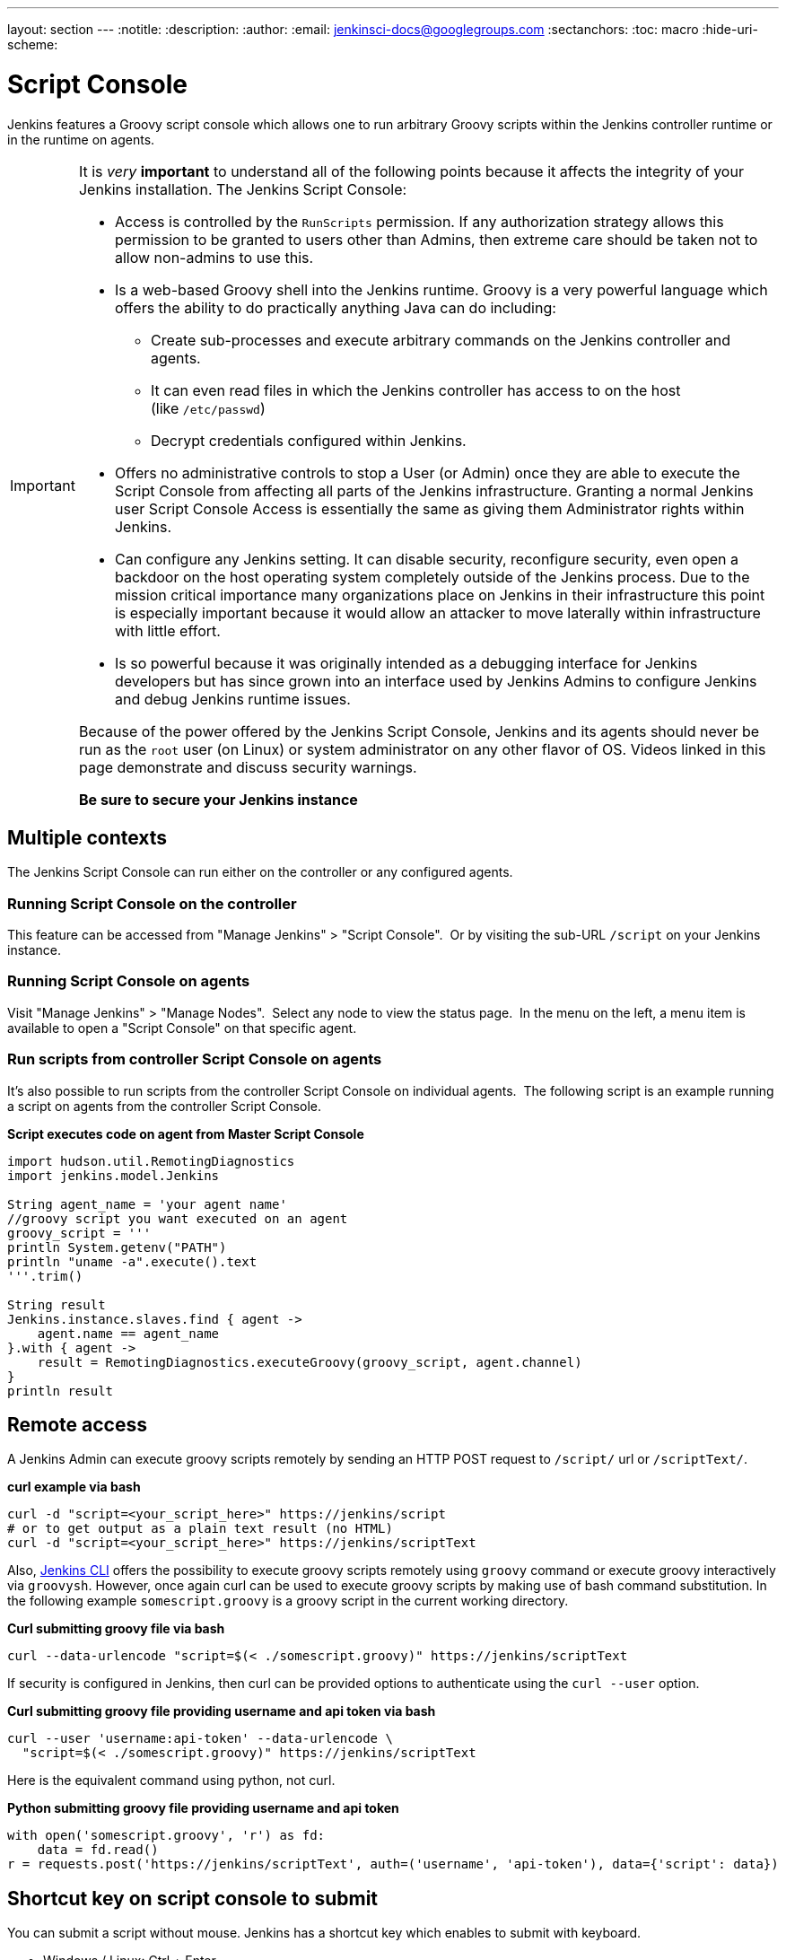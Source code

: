 ---
layout: section
---
ifdef::backend-html5[]
:notitle:
:description:
:author:
:email: jenkinsci-docs@googlegroups.com
:sectanchors:
:toc: macro
:hide-uri-scheme:
endif::[]

= Script Console

Jenkins features a Groovy script console which allows one to run
arbitrary Groovy scripts within the Jenkins controller runtime or in the
runtime on agents.

[IMPORTANT]
====
It is _very_ *important* to understand all of the following points
because it affects the integrity of your Jenkins installation. The
Jenkins Script Console:

* Access is controlled by the `+RunScripts+` permission. If any authorization strategy allows this permission to be granted to users other than Admins, then extreme care should be taken not to allow non-admins to use this.

* Is a web-based Groovy shell into the Jenkins runtime. Groovy is a very
powerful language which offers the ability to do practically anything
Java can do including:

** Create sub-processes and execute arbitrary commands on the Jenkins
controller and agents.
** It can even read files in which the Jenkins controller has access to on
the host (like `/etc/passwd`)
** Decrypt credentials configured within Jenkins.

* Offers no administrative controls to stop a User (or Admin) once they
are able to execute the Script Console from affecting all parts of the
Jenkins infrastructure. Granting a normal Jenkins user Script Console
Access is essentially the same as giving them Administrator rights
within Jenkins.
* Can configure any Jenkins setting. It can disable security,
reconfigure security, even open a backdoor on the host operating system
completely outside of the Jenkins process. Due to the mission critical
importance many organizations place on Jenkins in their infrastructure
this point is especially important because it would allow an attacker to
move laterally within infrastructure with little effort.
* Is so powerful because it was originally intended as a debugging
interface for Jenkins developers but has since grown into an interface
used by Jenkins Admins to configure Jenkins and debug Jenkins runtime
issues.

Because of the power offered by the Jenkins Script Console, Jenkins and
its agents should never be run as the `root` user (on Linux) or system
administrator on any other flavor of OS. Videos linked in this
page demonstrate and discuss security warnings.

*Be sure to secure your Jenkins instance*
====

toc::[]

== Multiple contexts

The Jenkins Script Console can run either on the controller or any
configured agents.

=== Running Script Console on the controller

This feature can be accessed from "Manage Jenkins" > "Script Console". 
Or by visiting the sub-URL `/script` on your Jenkins instance.

=== Running Script Console on agents

Visit "Manage Jenkins" > "Manage Nodes".  Select any node to view the
status page.  In the menu on the left, a menu item is available to open
a "Script Console" on that specific agent.

=== Run scripts from controller Script Console on agents

It's also possible to run scripts from the controller Script Console on
individual agents.  The following script is an example running a script
on agents from the controller Script Console.

*Script executes code on agent from Master Script Console*

[source,groovy]
----
import hudson.util.RemotingDiagnostics
import jenkins.model.Jenkins

String agent_name = 'your agent name'
//groovy script you want executed on an agent
groovy_script = '''
println System.getenv("PATH")
println "uname -a".execute().text
'''.trim()

String result
Jenkins.instance.slaves.find { agent ->
    agent.name == agent_name
}.with { agent ->
    result = RemotingDiagnostics.executeGroovy(groovy_script, agent.channel)
}
println result
----

== Remote access

A Jenkins Admin can execute groovy scripts remotely by sending an HTTP
POST request to `/script/` url or `/scriptText/`.

*curl example via bash*

[source,shell]
----
curl -d "script=<your_script_here>" https://jenkins/script
# or to get output as a plain text result (no HTML)
curl -d "script=<your_script_here>" https://jenkins/scriptText
----

Also, link:/doc/book/managing/cli/[Jenkins CLI]
offers the possibility to execute groovy scripts remotely using
`groovy` command or execute groovy interactively via `groovysh`.
However, once again curl can be used to execute groovy scripts by making
use of bash command substitution. In the following example
`somescript.groovy` is a groovy script in the current working
directory.

*Curl submitting groovy file via bash*

[source,shell]
----
curl --data-urlencode "script=$(< ./somescript.groovy)" https://jenkins/scriptText
----

If security is configured in Jenkins, then curl can be provided options
to authenticate using the `curl --user` option.

*Curl submitting groovy file providing username and api token via bash*

[source,shell]
----
curl --user 'username:api-token' --data-urlencode \
  "script=$(< ./somescript.groovy)" https://jenkins/scriptText
----

Here is the equivalent command using python, not curl.

*Python submitting groovy file providing username and api token*

[source,python]
----
with open('somescript.groovy', 'r') as fd:
    data = fd.read()
r = requests.post('https://jenkins/scriptText', auth=('username', 'api-token'), data={'script': data})
----

== Shortcut key on script console to submit

You can submit a script without mouse. Jenkins has a shortcut key which
enables to submit with keyboard.

* Windows / Linux: Ctrl + Enter
* Mac: Command + Enter

== Video Tutorials and additional learning materials

Here are some recorded videos on the Jenkins Script Console:

* https://www.youtube.com/watch?v=qaUPESDcsGg[Jenkins World 2017:
Mastering the Jenkins Script Console] - 44 minutes - sample usage and
security discussion
* https://www.youtube.com/watch?v=T1x2kCGRY1w[LA Jenkins Area Meetup
2016 - Hacking on Jenkins Internals - Jenkins Script Console] - 39
minutes - sample usage

To expand your ability to write scripts in the script console, the following
references are recommended:

* http://groovy-lang.org/learn.html[Learn Groovy] - Learning Groovy is
useful for more than writing scripts for the Script Console.  Groovy is
also relevant for other features of Jenkins like
link:/doc/book/pipeline/[Pipelines and shared pipeline
libraries], the
https://plugins.jenkins.io/groovy[Groovy Plugin],
the https://plugins.jenkins.io/job-dsl[Job DSL
plugin], and many other plugins which utilize Groovy (see section
<<Plugins-enabling-Groovy-usage>>).
* http://www.mdoninger.de/2011/11/07/write-groovy-scripts-for-jenkins-with-code-completion.html[Write
Groovy scripts for Jenkins with Code completion] - The gist of this is
to create a Maven project within your IDE and to depend
on org.jenkins-ci.main:jenkins-core (and any other plugins that you
expect present). You can then write a Groovy script with code completion
of Jenkins API objects and methods.

== Example Groovy scripts

=== Out of date scripts

Due to the nature of Groovy scripts accessing Jenkins source code
directly, Script Console scripts are easily out of date from the Jenkins
source code. It is possible to run a script and get exceptions because
public methods and interfaces in Jenkins core or Jenkins plugins have
changed. Keep this in mind when trying out examples. Jenkins is easily
started from a local development machine via the following command:

*Starting a local copy of Jenkins*

[source,shell]
----
export JENKINS_HOME="./my_jenkins_home"
java -jar jenkins.war
----

Use CTRL+C to stop Jenkins. It is not recommended to try Script Console
examples in a production Jenkins instance.

The following repositories offer solid examples of Groovy scripts for
Jenkins.

* https://github.com/cloudbees/jenkins-scripts[CloudBees jenkins-scripts
repository].
* link:https://github.com/jenkinsci/jenkins-scripts[Jenkins CI jenkins-scripts repository under the `scriptler/` directory] (scripts
for the link:https://plugins.jenkins.io/scriptler[Scriptler Plugin]).
* https://github.com/samrocketman/jenkins-script-console-scripts[Sam Gleske's jenkins-script-console-scripts repository].
* https://github.com/samrocketman/jenkins-bootstrap-shared[Sam Gleske's jenkins-bootstrap-shared repository under the `+scripts/+` directory].
* http://community.jboss.org/wiki/HudsonHowToDebug[Some scripts at
JBoss.org].

Browse
all https://plugins.jenkins.io/scriptler[Scriptler
Plugin] Groovy Scripts and *please share your scripts with the*
*https://plugins.jenkins.io/scriptler[Scriptler
Plugin].*

* https://wiki.jenkins.io/display/JENKINS/Activate+Chuck+Norris+Plugin[Activate
Chuck Norris Plugin] — This script activates Chuck Norris
plugin for all jobs in your Jenkins server
* https://wiki.jenkins.io/display/JENKINS/Add+a+Maven+Installation%2C+Tool+Installation%2C+Modify+System+Config[Add
a Maven Installation, Tool Installation, Modify System Config]
* https://wiki.jenkins.io/display/JENKINS/Add+a+new+label+to+slaves+meeting+a+condition[Add
a new label to agents meeting a condition] — This script
shows how to alter the agent nodes' label membership. In this case we
create a new label if the existing label contains a string. It has been
tested from the Jenkins command window.
* https://wiki.jenkins.io/display/JENKINS/Add+notification+plugin+to+every+job[Add
notification plugin to every job] — This script will add
the Notification Plugin to every job.
* https://wiki.jenkins.io/display/JENKINS/Allow+broken+build+claiming+on+every+jobs[Allow
broken build claiming on every jobs] — With the following
simple script, you can activate the option on every jobs of your server
in just one go.
* https://wiki.jenkins.io/display/JENKINS/Batch-Update+Mercurial+branch+that+is+checked+out[Batch-Update
Mercurial branch that is checked out] — Updates for
multiple jobs which branch will be checked out from Hg
* https://wiki.jenkins.io/display/JENKINS/Bulk+rename+projects[Bulk
rename projects]
* https://wiki.jenkins.io/display/JENKINS/Change+JVM+Options+in+all+Maven+tasks+of+Freestyle+Jobs[Change
JVM Options in all Maven tasks of Freestyle Jobs] — This
script find all Maven Tasks registered in freestyle jobs and replace JVM
Options by a new value.
* https://wiki.jenkins.io/display/JENKINS/Change+publish+over+SSH+configuration[Change
publish over SSH configuration]
* https://wiki.jenkins.io/display/JENKINS/Change+SCMTrigger+for+each+project+to+disable+during+the+night+and+the+week-end[Change
SCMTrigger for each project to disable during the night and the
week-end] — This script lets you easily change all jobs
running every minutes so that it gets disabled between 21:00 and 07:00
and on Saturday and Sunday.
* https://wiki.jenkins.io/display/JENKINS/Change+Version-Number+in+SVN-path[Change
Version-Number in SVN-path]
* https://wiki.jenkins.io/display/JENKINS/Clone+all+projects+in+a+View[Clone
all projects in a View] — This script enumerates all
projects belonging to a specific view and clones them.
* https://wiki.jenkins.io/display/JENKINS/Convert+standard+mail+notifications+to+use+the+Mail-Ext+Publisher+plugin[Convert
standard mail notifications to use the Mail-Ext Publisher plugin] —
This script replace mail notifications in all projects by
Mail-Ext publisher plugin and re-uses existing recipients.
* https://wiki.jenkins.io/display/JENKINS/Delete+.tmp+files+left+in+workspace-files[Delete tmp files left in workspace-files] — This scripts deletes
all the tmp files left in workspace-files directory after the build. On
windows servers this seems pretty common.
* https://wiki.jenkins.io/display/JENKINS/Delete+workspace+for+all+disabled+jobs[Delete
workspace for all disabled jobs] — Deletes the workspace
for all disabled jobs to save space
* https://wiki.jenkins.io/display/JENKINS/Disable+all+jobs[Disable all
jobs] — This script disables all jobs in your Jenkins
server
* https://wiki.jenkins.io/display/JENKINS/Display+Information+About+Nodes[Display
Information About Nodes] — This scripts displays a bunch of
information about all the agent nodes.
* https://wiki.jenkins.io/display/JENKINS/Display+job+parameters[Display
job parameters] — This scripts displays the parameters for
all the jobs along with their default values (if applicable).
* https://wiki.jenkins.io/display/JENKINS/Display+jobs+group+by+the+build+steps+they+use[Display
jobs group by the build steps they use]
* https://wiki.jenkins.io/pages/viewpage.action?pageId=67569264[Display
list of projects that were built more than 1 day ago.] —
This script to display list of projects that were built
more than 1 day ago.
* https://wiki.jenkins.io/display/JENKINS/Display+mail+notifications+recipients[Display
mail notifications recipients] — This script displays for
all jobs the list of mail recipients used for notifications.
* https://wiki.jenkins.io/display/JENKINS/Display+monitors+status[Display
monitors status] — Jenkins uses monitors to validate
various behaviors. If you dismiss one, Jenkins will never propose you to
reactivate it. This script allows you to check the status of all
monitors and to reactivate them.
* https://wiki.jenkins.io/display/JENKINS/Display+the+number+of+jobs+using+SCM+Polling+from+Freestyle%2C+Pipeline+and+Maven[Display
the number of jobs using SCM Polling from Freestyle, Pipeline and Maven]
* https://wiki.jenkins.io/display/JENKINS/Display+timer+triggers[Display
timer triggers] — This scripts displays the timer triggers
for all the jobs in order to better arrange them.
* https://wiki.jenkins.io/display/JENKINS/Display+Tools+Location+on+All+Nodes[Display
Tools Location on All Nodes] — This script can help to get
Jenkins tools localtion on all your agents
* https://wiki.jenkins.io/display/JENKINS/Enable+Timestamper+plugin+on+all+jobs[Enable
Timestamper plugin on all jobs] — With the following simple
script, you can activate the option on every jobs of your server in just
one go.
* https://wiki.jenkins.io/display/JENKINS/Failed+Jobs[Failed Jobs] —
This scripts displays a list of all failed jobs. Addon:
restart them.
* https://wiki.jenkins.io/display/JENKINS/Find+builds+currently+running+that+has+been+executing+for+more+than+N+seconds[Find
builds currently running that has been executing for more than N
seconds]
* https://wiki.jenkins.io/display/JENKINS/Grant+Cancel+Permission+for+user+and+group+that+have+Build+permission[Grant
Cancel Permission for user and group that have Build permission] —
This script will go through all groups and users in both
Global security and per job security settings.
* https://wiki.jenkins.io/display/JENKINS/Invalidate+Jenkins+HTTP+sessions[Invalidate
Jenkins HTTP sessions] — This script can monitor and
invalidate HTTP sessions if there are many open ones on your server.
* https://wiki.jenkins.io/display/JENKINS/Manually+run+log+rotation+on+all+jobs[Manually
run log rotation on all jobs] — Runs log rotation on all
jobs to free space
* https://wiki.jenkins.io/display/JENKINS/Monitor+and+Restart+Offline+Slaves[Monitor
and Restart Offline Agents] — This script can monitor and
restart offline nodes if they are not disconnected manually.
* https://wiki.jenkins.io/display/JENKINS/Monitoring+Scripts[Monitoring
Scripts] — Several scripts to display data about http
sessions, threads, memory, JVM or MBeans, when using the Monitoring
plugin.
* https://wiki.jenkins.io/display/JENKINS/My+Test+Grovvy[My Test Grovvy]
* https://wiki.jenkins.io/display/JENKINS/Parameterized+System+Groovy+script[Parameterized
System Groovy script] — This script will demonstrate how to
get parameters in a system groovy script.
* https://wiki.jenkins.io/display/JENKINS/Preselect+username+in+Maven+Release+Build[Preselect
username in Maven Release Build]
* https://wiki.jenkins.io/display/JENKINS/Printing+a+list+of+credentials+and+their+IDs[Printing
a list of credentials and their IDs]
* https://wiki.jenkins.io/display/JENKINS/Remove+all+disabled+modules+in+Maven+jobs[Remove
all disabled modules in Maven jobs] — To remove all
disabled modules in Maven jobs
* https://wiki.jenkins.io/display/JENKINS/Remove+Deployed+Artifacts+Actions[Remove
Deployed Artifacts Actions] — This script is used to remove
the Deployed Artifacts list that is uselessly stored for each build by
the Artifact Deployer Plugin.
* https://wiki.jenkins.io/display/JENKINS/Remove+Git+Plugin+BuildsByBranch+BuildData[Remove
Git Plugin BuildsByBranch BuildData] — This script is used
to remove the static list of BuildsByBranch that is uselessly stored for
each build by the Git Plugin.
* https://wiki.jenkins.io/display/JENKINS/Set+GitBlitRepositoryBrowser+with+custum+settings+on+all+repos[Set
GitBlitRepositoryBrowser with custum settings on all repos] —
This scripts allows to update the repo browser. Can be
adapted to any other browser, not only gitblit.
* https://wiki.jenkins.io/display/JENKINS/Update+maven+jobs+to+use+the+post+build+task+to+deploy+artifacts[Update
maven jobs to use the post build task to deploy artifacts] —
This script updates all maven jobs having a deploy goal by
install and activate the post build step to deploy artifacts at the end
of the build
* https://wiki.jenkins.io/display/JENKINS/Update+SVN+Browser[Update SVN
Browser]
* https://wiki.jenkins.io/display/JENKINS/Wipe+out+workspaces+of+all+jobs[Wipe
out workspaces of all jobs] — This script wipes out the
workspaces of all jobs on your Jenkins server
* https://wiki.jenkins.io/display/JENKINS/Wipe+workspaces+for+a+set+of+jobs+on+all+nodes[Wipe
workspaces for a set of jobs on all nodes] — The script
wipes workspaces of certain jobs on all nodes.

== Plugins enabling Groovy usage

- link:https://plugins.jenkins.io/config-file-provider[Config
File Provider Plugin] Adds the ability to provide
configuration files (i.e., settings.xml for maven, XML, groovy, custom
files, etc.) loaded through the Jenkins UI which will be copied to the
job's workspace.

- link:https://plugins.jenkins.io/global-post-script[Global
Post Script Plugin] — Execute a global configured groovy
script after each build of each job managed by the Jenkins. +
This is typical for cases when you need to do something based on a
shared set of parameters, such as triggering downstream jobs managed by
the same Jenkins or remote ones based on the parameters been passed to
the parameterized jobs.

- https://plugins.jenkins.io/groovy[Groovy plugin]

- https://plugins.jenkins.io/groovy-postbuild[Groovy
Postbuild Plugin] — This plugin executes a groovy script in
the Jenkins JVM. Typically, the script checks some conditions and
changes accordingly the build result, puts badges next to the build in
the build history and/or displays information on the build summary
page.

- https://plugins.jenkins.io/groovy-remote-control[Groovy
Remote Control Plugin] — This plugin provides
http://groovy.codehaus.org/modules/remote/[Groovy Remote Control]'s
receiver, and allows to control external application from Jenkins.

- https://plugins.jenkins.io/matrix-groovy-execution-strategy[Matrix
Groovy Execution Strategy Plugin] — A plugin to decide the
execution order and valid combinations of matrix projects.

- https://plugins.jenkins.io/pipeline-classpath-step[Pipeline
Classpath Step Plugin] Pipeline DSL step to add path to
the groovy classpath

- https://plugins.jenkins.io/scriptler[Scriptler
Plugin] — Scriptler allows you to store/edit groovy scripts
and execute it on any of the nodes... no need to copy/paste
groovy code anymore.
